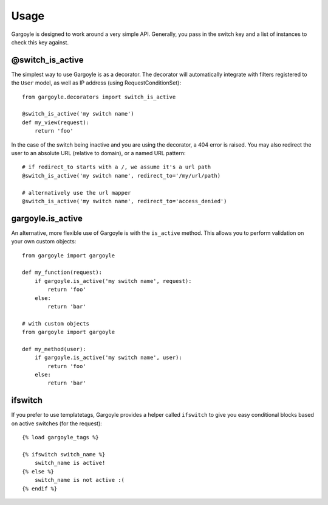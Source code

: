 Usage
=====

Gargoyle is designed to work around a very simple API. Generally, you pass in the switch key and a list of instances
to check this key against.

@switch_is_active
~~~~~~~~~~~~~~~~~

The simplest way to use Gargoyle is as a decorator. The decorator will automatically integrate with
filters registered to the ``User`` model, as well as IP address (using RequestConditionSet)::

	from gargoyle.decorators import switch_is_active
	
	@switch_is_active('my switch name')
	def my_view(request):
	    return 'foo'

In the case of the switch being inactive and you are using the decorator, a 404 error is raised. You may also redirect
the user to an absolute URL (relative to domain), or a named URL pattern::

	# if redirect_to starts with a /, we assume it's a url path
	@switch_is_active('my switch name', redirect_to='/my/url/path)

	# alternatively use the url mapper
	@switch_is_active('my switch name', redirect_to='access_denied')

gargoyle.is_active
~~~~~~~~~~~~~~~~~~

An alternative, more flexible use of Gargoyle is with the ``is_active`` method. This allows you
to perform validation on your own custom objects::

	from gargoyle import gargoyle
	
	def my_function(request):
	    if gargoyle.is_active('my switch name', request):
	        return 'foo'
	    else:
	        return 'bar'

	# with custom objects
	from gargoyle import gargoyle
	
	def my_method(user):
	    if gargoyle.is_active('my switch name', user):
	        return 'foo'
	    else:
	        return 'bar'

ifswitch
~~~~~~~~

If you prefer to use templatetags, Gargoyle provides a helper called ``ifswitch`` to give you easy conditional blocks based on active switches (for the request)::

	{% load gargoyle_tags %}
	
	{% ifswitch switch_name %}
	    switch_name is active!
	{% else %}
	    switch_name is not active :(
	{% endif %}
